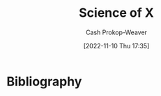:PROPERTIES:
:ID:       6b582974-459d-45e4-b3d9-ef7109a008cf
:LAST_MODIFIED: [2023-09-05 Tue 20:14]
:END:
#+title: Science of X
#+hugo_custom_front_matter: :slug "6b582974-459d-45e4-b3d9-ef7109a008cf"
#+author: Cash Prokop-Weaver
#+date: [2022-11-10 Thu 17:35]
#+filetags: :concept:
* Flashcards :noexport:
* Bibliography
#+print_bibliography:
